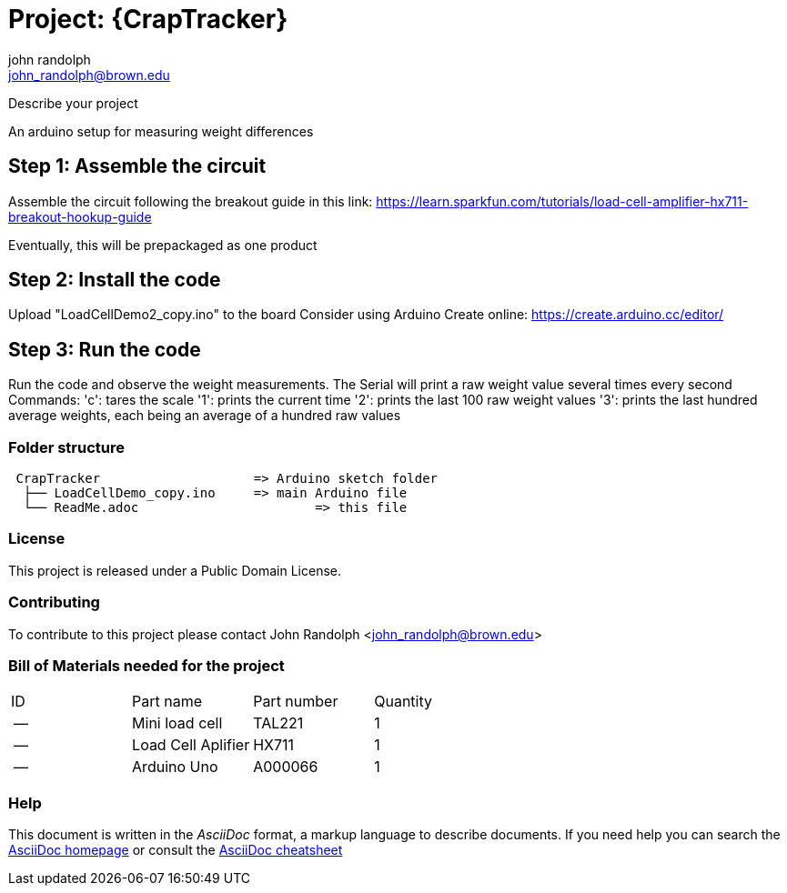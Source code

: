 :Author: john_randolph
:Email: john_randolph@brown.edu
:Date: 01/29/2019
:Revision: version alpha
:License: Public Domain

= Project: {CrapTracker}

Describe your project

An arduino setup for measuring weight differences

== Step 1: Assemble the circuit

Assemble the circuit following the breakout guide in this link:
https://learn.sparkfun.com/tutorials/load-cell-amplifier-hx711-breakout-hookup-guide

Eventually, this will be prepackaged as one product

== Step 2: Install the code

Upload "LoadCellDemo2_copy.ino" to the board
Consider using Arduino Create online:
https://create.arduino.cc/editor/

== Step 3: Run the code

Run the code and observe the weight measurements.
The Serial will print a raw weight value several times every second
Commands:
'c': tares the scale
'1': prints the current time
'2': prints the last 100 raw weight values
'3': prints the last hundred average weights, each being an average
	 of a hundred raw values

=== Folder structure

....
 CrapTracker                	=> Arduino sketch folder
  ├── LoadCellDemo_copy.ino     => main Arduino file
  └── ReadMe.adoc         		=> this file
....

=== License
This project is released under a {License} License.

=== Contributing
To contribute to this project please contact John Randolph <john_randolph@brown.edu>

=== Bill of Materials needed for the project

|===
| ID | Part name          | Part number | Quantity
| -- | Mini load cell     | TAL221      | 1   
| -- | Load Cell Aplifier | HX711       | 1    
| -- | Arduino Uno        | A000066     | 1        
|===


=== Help
This document is written in the _AsciiDoc_ format, a markup language to describe documents. 
If you need help you can search the http://www.methods.co.nz/asciidoc[AsciiDoc homepage]
or consult the http://powerman.name/doc/asciidoc[AsciiDoc cheatsheet]
